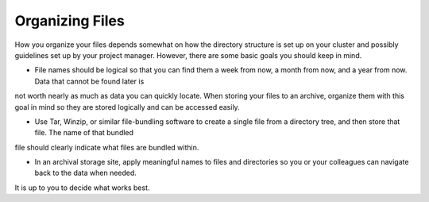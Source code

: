 #################
Organizing Files
#################

How you organize your files depends somewhat on how the directory structure is set up on your cluster and possibly guidelines set up by your project 
manager. However, there are some basic goals you should keep in mind.

- File names should be logical so that you can find them a week from now, a month from now, and a year from now. Data that cannot be found later is 
not worth nearly    as much as data you can quickly locate. When storing your files to an archive, organize them with this goal in mind so they are 
stored logically and can be accessed easily. 
 
- Use Tar, Winzip, or similar file-bundling software to create a single file from a directory tree, and then store that file. The name of that bundled 
file should clearly indicate what files are bundled within.
 
- In an archival storage site, apply meaningful names to files and directories so you or your colleagues can navigate back to the data when needed. 
It is up to you to decide what works best.
